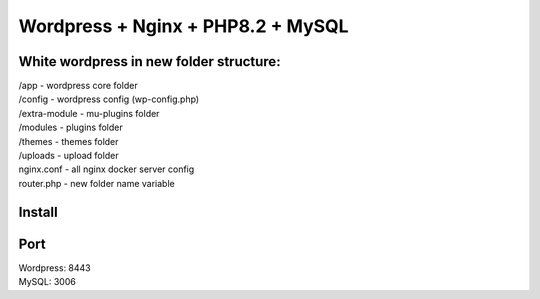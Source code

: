 Wordpress + Nginx + PHP8.2 + MySQL
==================================

White wordpress in new folder structure:
----------------------------------------

|   /app - wordpress core folder
|   /config - wordpress config (wp-config.php)
|   /extra-module - mu-plugins folder
|   /modules - plugins folder
|   /themes - themes folder
|   /uploads - upload folder
|   nginx.conf - all nginx docker server config
|   router.php - new folder name variable

Install
-------

.. code::bash

    docker-compose -f docker-compose.yml up -d


Port
----

| Wordpress: 8443
| MySQL: 3006
